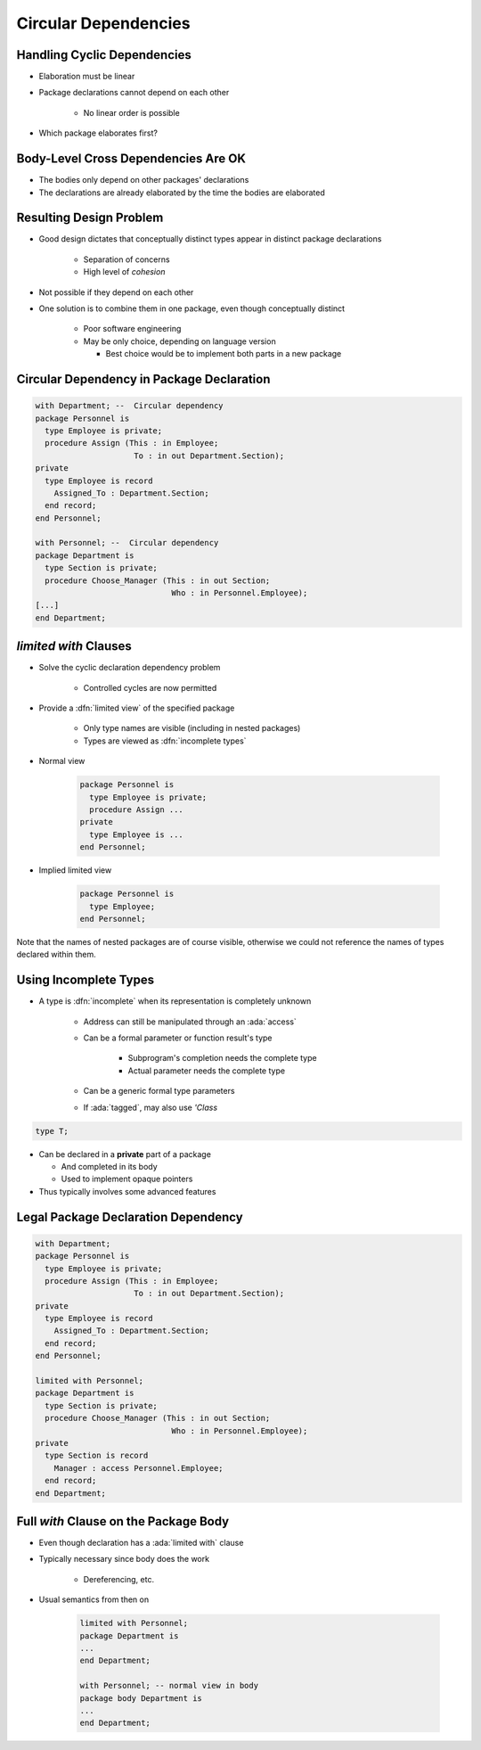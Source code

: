 =========================
Circular Dependencies
=========================

------------------------------
Handling Cyclic Dependencies
------------------------------

* Elaboration must be linear
* Package declarations cannot depend on each other

   - No linear order is possible

* Which package elaborates first?

.. image:: cyclic_dependencies.png
   :width: 50%
   :align: center

--------------------------------------
Body-Level Cross Dependencies Are OK
--------------------------------------

* The bodies only depend on other packages' declarations
* The declarations are already elaborated by the time the bodies are elaborated

.. image:: mutual_dependencies.svg
   :width: 70%
   :align: center

--------------------------
Resulting Design Problem
--------------------------

* Good design dictates that conceptually distinct types appear in distinct package declarations

   - Separation of concerns
   - High level of *cohesion*

* Not possible if they depend on each other
* One solution is to combine them in one package, even though conceptually distinct

   - Poor software engineering
   - May be only choice, depending on language version

     - Best choice would be to implement both parts in a new package

-------------------------------------------
Circular Dependency in Package Declaration
-------------------------------------------

.. code:: Ada

   with Department; --  Circular dependency
   package Personnel is
     type Employee is private;
     procedure Assign (This : in Employee;
                        To : in out Department.Section);
   private
     type Employee is record
       Assigned_To : Department.Section;
     end record;
   end Personnel;

   with Personnel; --  Circular dependency
   package Department is
     type Section is private;
     procedure Choose_Manager (This : in out Section;
                                Who : in Personnel.Employee);
   [...]
   end Department;

------------------------
`limited with` Clauses
------------------------

* Solve the cyclic declaration dependency problem

   - Controlled cycles are now permitted

* Provide a :dfn:`limited view` of the specified package

   - Only type names are visible (including in nested packages)
   - Types are viewed as :dfn:`incomplete types`

* Normal view

   .. code:: Ada

      package Personnel is
        type Employee is private;
        procedure Assign ...
      private
        type Employee is ...
      end Personnel;

* Implied limited view

   .. code:: Ada

      package Personnel is
        type Employee;
      end Personnel;

.. container:: speakernote

   Note that the names of nested packages are of course visible, otherwise we could not reference the names of types declared within them.

..
  language_version 2005

------------------------
Using Incomplete Types
------------------------

* A type is :dfn:`incomplete` when its representation is completely unknown

   - Address can still be manipulated through an :ada:`access`
   - Can be a formal parameter or function result's type

      + Subprogram's completion needs the complete type
      + Actual parameter needs the complete type

   - Can be a generic formal type parameters
   - If :ada:`tagged`, may also use `'Class`

.. code:: Ada

   type T;

* Can be declared in a **private** part of a package

  - And completed in its body
  - Used to implement opaque pointers

* Thus typically involves some advanced features

--------------------------------------
Legal Package Declaration Dependency
--------------------------------------

.. code:: Ada

   with Department;
   package Personnel is
     type Employee is private;
     procedure Assign (This : in Employee;
                        To : in out Department.Section);
   private
     type Employee is record
       Assigned_To : Department.Section;
     end record;
   end Personnel;

   limited with Personnel;
   package Department is
     type Section is private;
     procedure Choose_Manager (This : in out Section;
                                Who : in Personnel.Employee);
   private
     type Section is record
       Manager : access Personnel.Employee;
     end record;
   end Department;

..
  language_version 2005

----------------------------------------
Full `with` Clause on the Package Body
----------------------------------------

* Even though declaration has a :ada:`limited with` clause
* Typically necessary since body does the work

   - Dereferencing, etc.

* Usual semantics from then on

   .. code:: Ada

      limited with Personnel;
      package Department is
      ...
      end Department;

      with Personnel; -- normal view in body
      package body Department is
      ...
      end Department;

..
  language_version 2005

